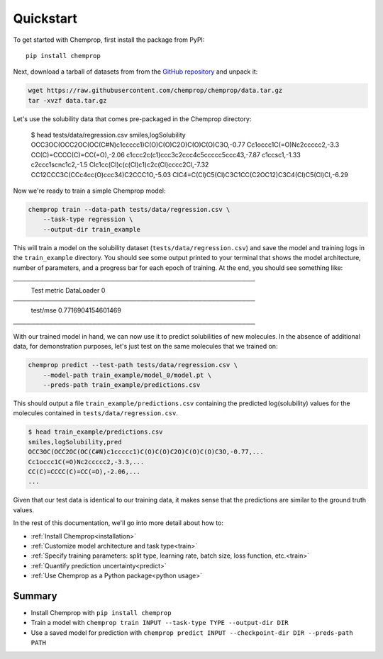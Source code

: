 .. _quickstart:

Quickstart
==========

To get started with Chemprop, first install the package from PyPI::

    pip install chemprop

Next, download a tarball of datasets from from the `GitHub repository`_ and unpack it:


.. code-block:: bash

    wget https://raw.githubusercontent.com/chemprop/chemprop/data.tar.gz
    tar -xvzf data.tar.gz

Let's use the solubility data that comes pre-packaged in the Chemprop directory:

    $ head tests/data/regression.csv
    smiles,logSolubility
    OCC3OC(OCC2OC(OC(C#N)c1ccccc1)C(O)C(O)C2O)C(O)C(O)C3O,-0.77
    Cc1occc1C(=O)Nc2ccccc2,-3.3
    CC(C)=CCCC(C)=CC(=O),-2.06
    c1ccc2c(c1)ccc3c2ccc4c5ccccc5ccc43,-7.87
    c1ccsc1,-1.33
    c2ccc1scnc1c2,-1.5
    Clc1cc(Cl)c(c(Cl)c1)c2c(Cl)cccc2Cl,-7.32
    CC12CCC3C(CCc4cc(O)ccc34)C2CCC1O,-5.03
    ClC4=C(Cl)C5(Cl)C3C1CC(C2OC12)C3C4(Cl)C5(Cl)Cl,-6.29

Now we're ready to train a simple Chemprop model:

.. code-block:: bash

    chemprop train --data-path tests/data/regression.csv \
        --task-type regression \
        --output-dir train_example

This will train a model on the solubility dataset (``tests/data/regression.csv``) and save the model and training logs in the ``train_example`` directory. You should see some output printed to your terminal that shows the model architecture, number of parameters, and a progress bar for each epoch of training. At the end, you should see something like:

.. code-block:: text
───────────────────────────────────────────────────────
       Test metric             DataLoader 0
───────────────────────────────────────────────────────
        test/mse             0.7716904154601469
───────────────────────────────────────────────────────

With our trained model in hand, we can now use it to predict solubilities of new molecules. In the absence of additional data, for demonstration purposes, let's just test on the same molecules that we trained on:

.. code-block:: bash

    chemprop predict --test-path tests/data/regression.csv \
        --model-path train_example/model_0/model.pt \
        --preds-path train_example/predictions.csv

This should output a file ``train_example/predictions.csv`` containing the predicted log(solubility) values for the molecules contained in ``tests/data/regression.csv``.

.. code-block:: text

    $ head train_example/predictions.csv
    smiles,logSolubility,pred
    OCC3OC(OCC2OC(OC(C#N)c1ccccc1)C(O)C(O)C2O)C(O)C(O)C3O,-0.77,...
    Cc1occc1C(=O)Nc2ccccc2,-3.3,...
    CC(C)=CCCC(C)=CC(=O),-2.06,...
    ...

Given that our test data is identical to our training data, it makes sense that the predictions are similar to the ground truth values.

In the rest of this documentation, we'll go into more detail about how to:

* :ref:`Install Chemprop<installation>`
* :ref:`Customize model architecture and task type<train>`
* :ref:`Specify training parameters: split type, learning rate, batch size, loss function, etc.<train>`
* :ref:`Quantify prediction uncertainty<predict>`
* :ref:`Use Chemprop as a Python package<python usage>`
..
     Optimize hyperparameters

Summary
-------

* Install Chemprop with ``pip install chemprop``
* Train a model with ``chemprop train INPUT --task-type TYPE --output-dir DIR``
* Use a saved model for prediction with ``chemprop predict INPUT --checkpoint-dir DIR --preds-path PATH``

.. _GitHub repository: https://github.com/chemprop/chemprop
..
    .. _FreeSolv dataset: https://pubmed.ncbi.nlm.nih.gov/24928188/